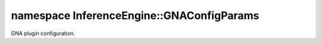 .. index:: pair: namespace; InferenceEngine::GNAConfigParams
.. _doxid-namespace_inference_engine_1_1_g_n_a_config_params:

namespace InferenceEngine::GNAConfigParams
==========================================



GNA plugin configuration.

